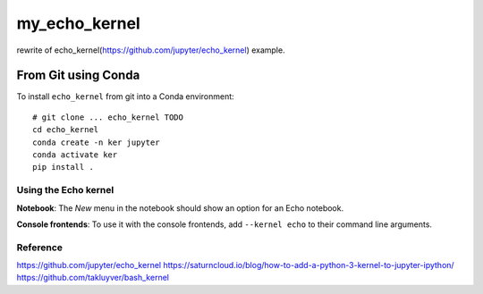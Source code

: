 my_echo_kernel
===========

rewrite of echo_kernel(https://github.com/jupyter/echo_kernel) example.

From Git using Conda
~~~~~~~~~~~~~~~~~~~~

To install ``echo_kernel`` from git into a Conda environment::

    # git clone ... echo_kernel TODO
    cd echo_kernel
    conda create -n ker jupyter
    conda activate ker
    pip install .


Using the Echo kernel
---------------------
**Notebook**: The *New* menu in the notebook should show an option for an Echo notebook.

**Console frontends**: To use it with the console frontends, add ``--kernel echo`` to
their command line arguments.

Reference
---------
https://github.com/jupyter/echo_kernel
https://saturncloud.io/blog/how-to-add-a-python-3-kernel-to-jupyter-ipython/
https://github.com/takluyver/bash_kernel

